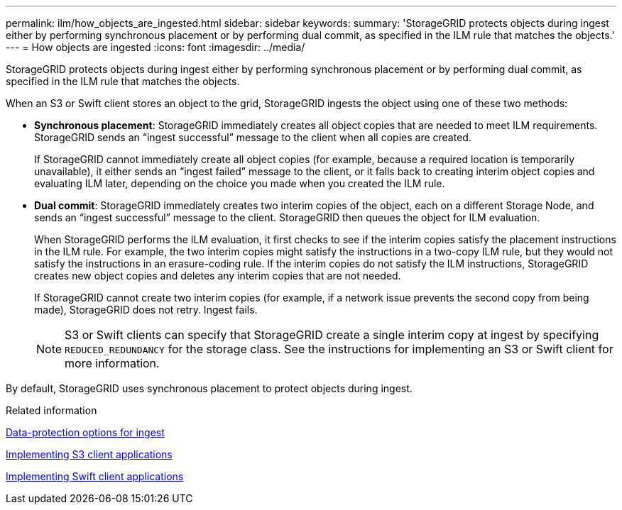 ---
permalink: ilm/how_objects_are_ingested.html
sidebar: sidebar
keywords: 
summary: 'StorageGRID protects objects during ingest either by performing synchronous placement or by performing dual commit, as specified in the ILM rule that matches the objects.'
---
= How objects are ingested
:icons: font
:imagesdir: ../media/

[.lead]
StorageGRID protects objects during ingest either by performing synchronous placement or by performing dual commit, as specified in the ILM rule that matches the objects.

When an S3 or Swift client stores an object to the grid, StorageGRID ingests the object using one of these two methods:

* *Synchronous placement*: StorageGRID immediately creates all object copies that are needed to meet ILM requirements. StorageGRID sends an "`ingest successful`" message to the client when all copies are created.
+
If StorageGRID cannot immediately create all object copies (for example, because a required location is temporarily unavailable), it either sends an "`ingest failed`" message to the client, or it falls back to creating interim object copies and evaluating ILM later, depending on the choice you made when you created the ILM rule.

* *Dual commit*: StorageGRID immediately creates two interim copies of the object, each on a different Storage Node, and sends an "`ingest successful`" message to the client. StorageGRID then queues the object for ILM evaluation.
+
When StorageGRID performs the ILM evaluation, it first checks to see if the interim copies satisfy the placement instructions in the ILM rule. For example, the two interim copies might satisfy the instructions in a two-copy ILM rule, but they would not satisfy the instructions in an erasure-coding rule. If the interim copies do not satisfy the ILM instructions, StorageGRID creates new object copies and deletes any interim copies that are not needed.
+
If StorageGRID cannot create two interim copies (for example, if a network issue prevents the second copy from being made), StorageGRID does not retry. Ingest fails.
+
NOTE: S3 or Swift clients can specify that StorageGRID create a single interim copy at ingest by specifying `REDUCED_REDUNDANCY` for the storage class. See the instructions for implementing an S3 or Swift client for more information.

By default, StorageGRID uses synchronous placement to protect objects during ingest.

.Related information

xref:data_protection_options_for_ingest.adoc[Data-protection options for ingest]

http://docs.netapp.com/sgws-115/topic/com.netapp.doc.sg-s3/home.html[Implementing S3 client applications]

http://docs.netapp.com/sgws-115/topic/com.netapp.doc.sg-swift/home.html[Implementing Swift client applications]
